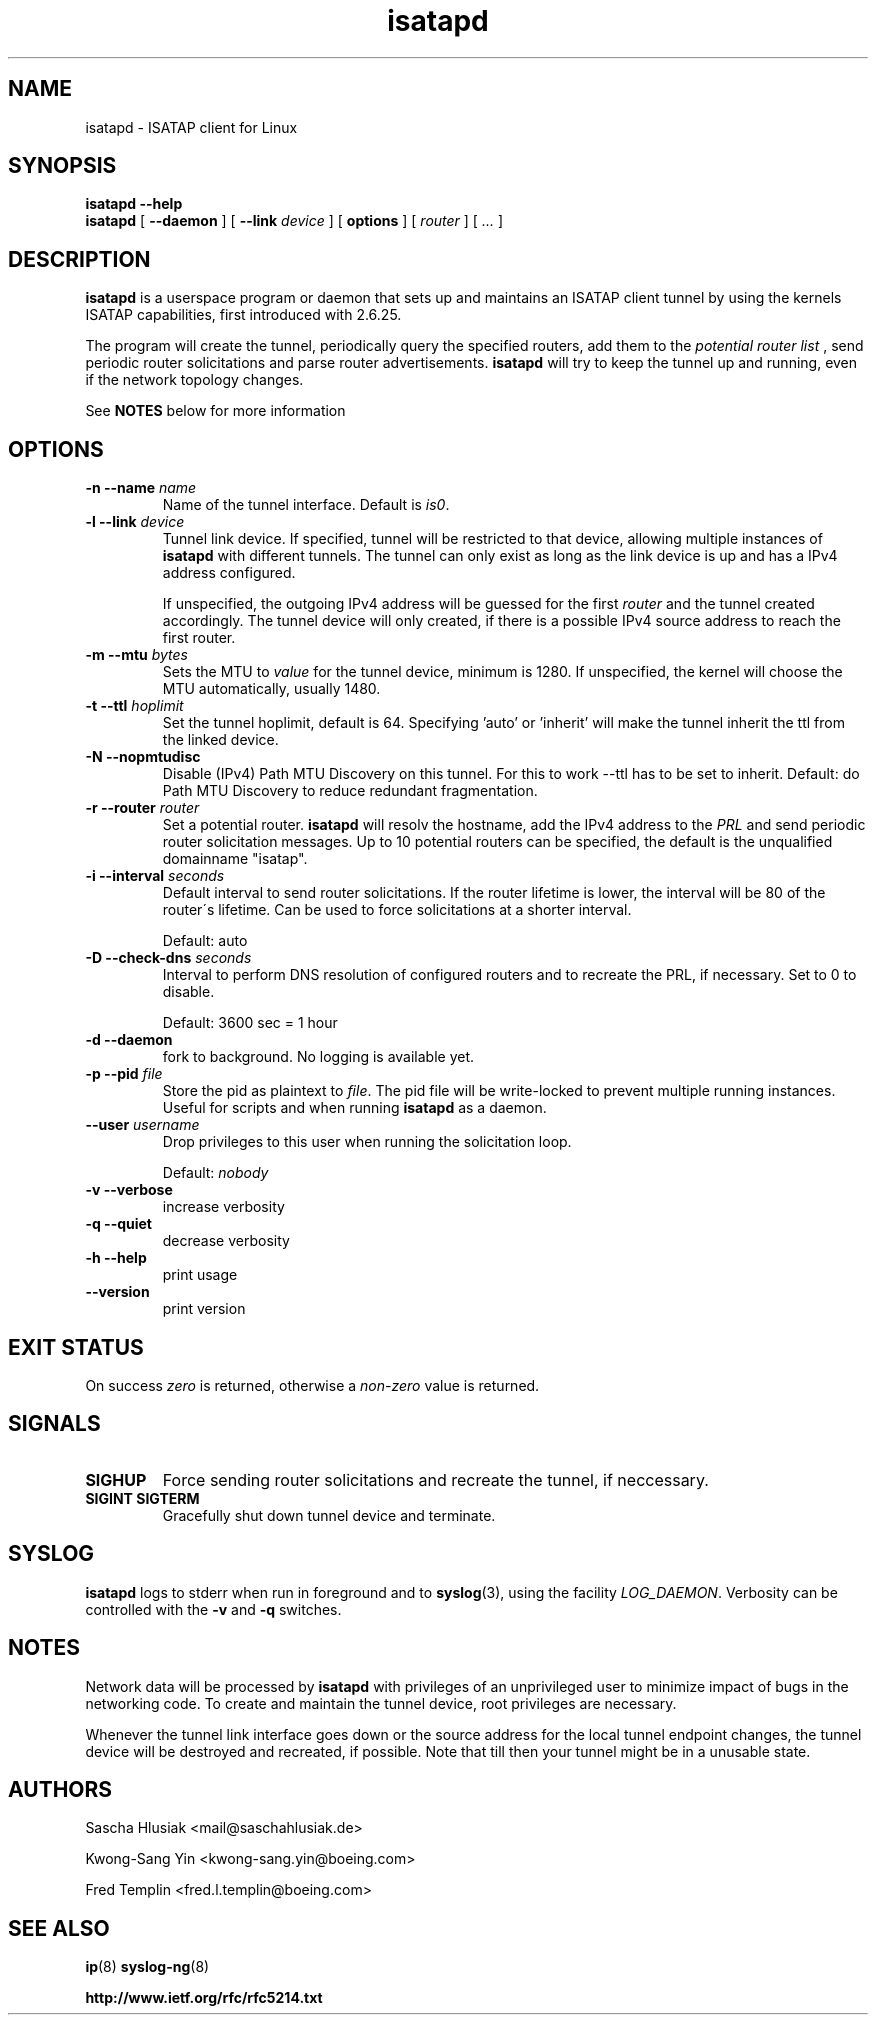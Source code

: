 .\" shorthand for double quote that works everywhere.
.ds q \N'34'
.TH isatapd 8 "November 15th, 2009" __version__ "ISATAP client for Linux"
.SH NAME
isatapd \- ISATAP client for Linux

.SH SYNOPSIS
.B isatapd
\fB\-\-help\fP
.br
.B isatapd
[ \fB\-\-daemon\fP ] [ \fB\-\-link\fP \fIdevice\fP ] [ \fBoptions\fP ] [ \fIrouter\fP ] [ \fI...\fP ]

.SH DESCRIPTION
.B isatapd
is a userspace program or daemon that sets up and maintains an ISATAP client tunnel by using the kernels ISATAP capabilities, first introduced with 2.6.25.

The program will create the tunnel, periodically query the specified routers, add them to the 
.I potential router list
, send periodic router solicitations and parse router advertisements.
.B isatapd
will try to keep the tunnel up and running, even if the network topology changes.

See
.B NOTES
below for more information

.SH "OPTIONS"
.TP
\fB\-n \-\-name\fP \fIname\fP
Name of the tunnel interface. Default is \fIis0\fP.
.TP
\fB\-l \-\-link\fP \fIdevice\fP
Tunnel link device. If specified, tunnel will be restricted to that device, allowing multiple instances of
.B isatapd
with different tunnels. The tunnel can only exist as long as the link device is up and has a IPv4 address configured.

If unspecified, the outgoing IPv4 address will be guessed for the first
.I router
and the tunnel created accordingly. The tunnel device will only created, if there is a possible IPv4 source address to reach the first router.
.TP
\fB\-m \-\-mtu \fIbytes\fP
Sets the MTU to 
.I value
for the tunnel device, minimum is 1280. If unspecified, the kernel will choose the MTU automatically, usually 1480.
.TP
\fB\-t \-\-ttl\fP \fIhoplimit\fP
Set the tunnel hoplimit, default is 64. Specifying 'auto' or 'inherit' will make the tunnel inherit the ttl from the linked device.
.TP
\fB\-N \-\-nopmtudisc\fP
Disable (IPv4) Path MTU Discovery on this tunnel. For this to work --ttl has to be set to inherit. Default: do Path MTU Discovery to reduce redundant fragmentation.
.TP
\fB\-r \-\-router\fP \fIrouter\fP
Set a potential router.
.B isatapd
will resolv the hostname, add the IPv4 address to the
.I PRL
and send periodic router solicitation messages. Up to 10 potential routers can be specified, the default is the unqualified domainname "isatap". 
.TP
\fB\-i \-\-interval\fP \fIseconds\fP
Default interval to send router solicitations. If the router lifetime is lower, the interval will be 80\% of the router\'s lifetime. Can be used to force solicitations at a shorter interval.

Default: auto
.TP
\fB\-D \-\-check-dns\fP \fIseconds\fP
Interval to perform DNS resolution of configured routers and to recreate the PRL, if necessary. Set to 0 to disable.

Default: 3600 sec = 1 hour
.TP
\fB\-d \-\-daemon\fP
fork to background. No logging is available yet.
.TP
\fB\-p \-\-pid\fP \fIfile\fP
Store the pid as plaintext to \fIfile\fP. The pid file will be write-locked to prevent multiple running instances. Useful for scripts and when running \fBisatapd\fP as a daemon.
.TP
\fB\-\-user\fP \fIusername\fP
Drop privileges to this user when running the solicitation loop.

Default: 
.I nobody

.TP
\fB\-v \-\-verbose\fP
increase verbosity
.TP
\fB\-q \-\-quiet\fP
decrease verbosity
.TP
\fB\-h \-\-help\fP
print usage
.TP
\fB\-\-version\fP
print version

.SH "EXIT STATUS"
On success \fIzero\fP is returned, otherwise a \fInon-zero\fP value is returned.

.SH "SIGNALS"
.TP
.B SIGHUP
Force sending router solicitations and recreate the tunnel, if neccessary. 
.TP
.B SIGINT SIGTERM
Gracefully shut down tunnel device and terminate.

.SH "SYSLOG"
.B isatapd
logs to stderr when run in foreground and to \fBsyslog\fP(3), using the facility \fILOG_DAEMON\fP. Verbosity can be controlled with the \fB\-v\fP and \fB\-q\fP switches.

.SH "NOTES"
Network data will be processed by
.B isatapd
with privileges of an unprivileged user to minimize impact of bugs in the networking code. To create and maintain the tunnel device, root privileges are necessary.

Whenever the tunnel link interface goes down or the source address for the local tunnel endpoint changes, the tunnel device will be destroyed and recreated, if possible. Note that till then your tunnel might be in a unusable state.

.SH AUTHORS
Sascha Hlusiak \<mail\@saschahlusiak.de\>

Kwong-Sang Yin \<kwong-sang.yin\@boeing.com\>

Fred Templin \<fred.l.templin\@boeing.com\>


.SH "SEE ALSO"
.BR ip (8)
.BR syslog-ng (8)

.B http://www.ietf.org/rfc/rfc5214.txt
